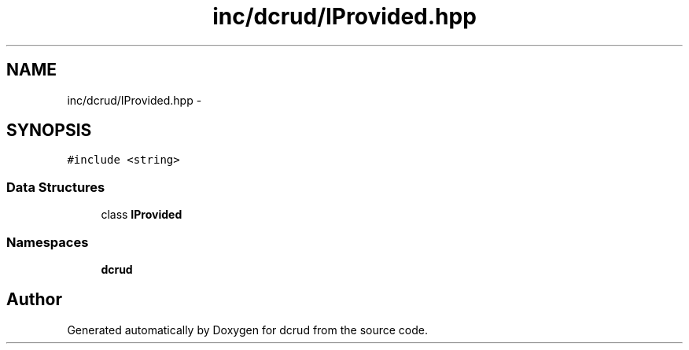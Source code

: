 .TH "inc/dcrud/IProvided.hpp" 3 "Sat Jan 9 2016" "Version 0.0.0" "dcrud" \" -*- nroff -*-
.ad l
.nh
.SH NAME
inc/dcrud/IProvided.hpp \- 
.SH SYNOPSIS
.br
.PP
\fC#include <string>\fP
.br

.SS "Data Structures"

.in +1c
.ti -1c
.RI "class \fBIProvided\fP"
.br
.in -1c
.SS "Namespaces"

.in +1c
.ti -1c
.RI " \fBdcrud\fP"
.br
.in -1c
.SH "Author"
.PP 
Generated automatically by Doxygen for dcrud from the source code\&.
